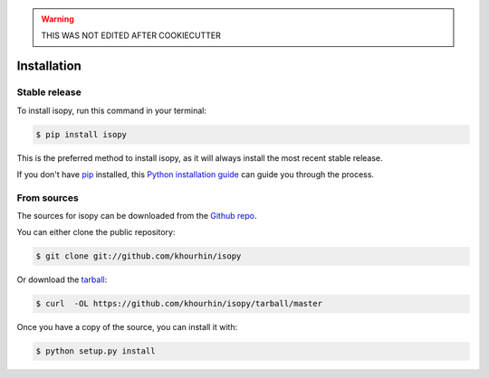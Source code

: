 .. highlight:: shell

.. warning:: THIS WAS NOT EDITED AFTER COOKIECUTTER
	       
============
Installation
============


Stable release
--------------

To install isopy, run this command in your terminal:

.. code-block:: console

    $ pip install isopy

This is the preferred method to install isopy, as it will always install the most recent stable release.

If you don't have `pip`_ installed, this `Python installation guide`_ can guide
you through the process.

.. _pip: https://pip.pypa.io
.. _Python installation guide: http://docs.python-guide.org/en/latest/starting/installation/


From sources
------------

The sources for isopy can be downloaded from the `Github repo`_.

You can either clone the public repository:

.. code-block:: console

    $ git clone git://github.com/khourhin/isopy

Or download the `tarball`_:

.. code-block:: console

    $ curl  -OL https://github.com/khourhin/isopy/tarball/master

Once you have a copy of the source, you can install it with:

.. code-block:: console

    $ python setup.py install


.. _Github repo: https://github.com/khourhin/isopy
.. _tarball: https://github.com/khourhin/isopy/tarball/master
